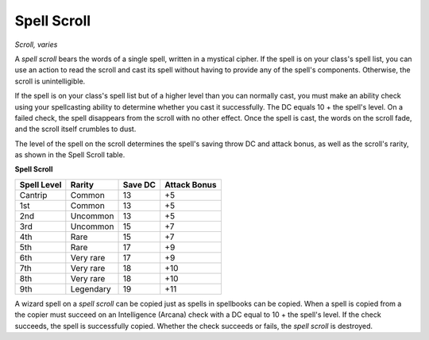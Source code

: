 Spell Scroll
~~~~~~~~~~~~


.. https://stackoverflow.com/questions/11984652/bold-italic-in-restructuredtext

.. raw:: html

   <style type="text/css">
     span.bolditalic {
       font-weight: bold;
       font-style: italic;
     }
   </style>

.. role:: bi
   :class: bolditalic


*Scroll, varies*

A *spell scroll* bears the words of a single spell, written in a
mystical cipher. If the spell is on your class's spell list, you can use
an action to read the scroll and cast its spell without having to
provide any of the spell's components. Otherwise, the scroll is
unintelligible.

If the spell is on your class's spell list but of a higher level than
you can normally cast, you must make an ability check using your
spellcasting ability to determine whether you cast it successfully. The
DC equals 10 + the spell's level. On a failed check, the spell
disappears from the scroll with no other effect. Once the spell is cast,
the words on the scroll fade, and the scroll itself crumbles to dust.

The level of the spell on the scroll determines the spell's saving throw
DC and attack bonus, as well as the scroll's rarity, as shown in the
Spell Scroll table.

**Spell Scroll**

+-------------------+--------------+---------------+--------------------+
| **Spell Level**   | **Rarity**   | **Save DC**   | **Attack Bonus**   |
+===================+==============+===============+====================+
| Cantrip           | Common       | 13            | +5                 |
+-------------------+--------------+---------------+--------------------+
| 1st               | Common       | 13            | +5                 |
+-------------------+--------------+---------------+--------------------+
| 2nd               | Uncommon     | 13            | +5                 |
+-------------------+--------------+---------------+--------------------+
| 3rd               | Uncommon     | 15            | +7                 |
+-------------------+--------------+---------------+--------------------+
| 4th               | Rare         | 15            | +7                 |
+-------------------+--------------+---------------+--------------------+
| 5th               | Rare         | 17            | +9                 |
+-------------------+--------------+---------------+--------------------+
| 6th               | Very rare    | 17            | +9                 |
+-------------------+--------------+---------------+--------------------+
| 7th               | Very rare    | 18            | +10                |
+-------------------+--------------+---------------+--------------------+
| 8th               | Very rare    | 18            | +10                |
+-------------------+--------------+---------------+--------------------+
| 9th               | Legendary    | 19            | +11                |
+-------------------+--------------+---------------+--------------------+

A wizard spell on a *spell scroll* can be copied just as spells in
spellbooks can be copied. When a spell is copied from a the copier must
succeed on an Intelligence (Arcana) check with a DC equal to 10 + the
spell's level. If the check succeeds, the spell is successfully copied.
Whether the check succeeds or fails, the *spell scroll* is destroyed.


